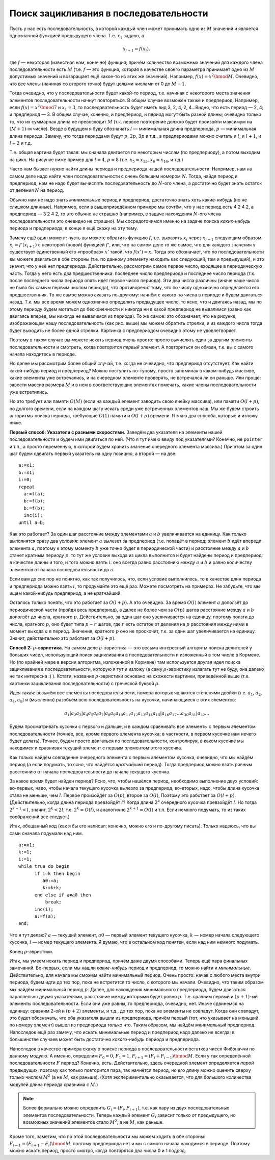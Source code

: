 Поиск зацикливания в последовательности
---------------------------------------

Пусть у нас есть последовательность, в которой каждый член может
принимать одно из :math:`M` значений и является однозначной функцией
предыдущего члена. Т.е. :math:`x_1` задано, а

.. math:: x_{i+1}=f(x_i),

где :math:`f` — некоторая (известная нам, конечно) функция; причём
количество возможных значений для каждого члена последовательности есть
:math:`M` (т.е. :math:`f` — это функция, которая в качестве своего
параметра принимает одно из :math:`M` допустимых значений и возвращает
ещё какое-то из этих же значений). Например, :math:`f(x)=x^2 \bmod M`.
Очевидно, что все члены (начиная со второго точно) будут целыми числами
от 0 до :math:`M-1`.

Тогда очевидно, что у последовательности будет какой-то период, т.е.
начиная с некоторого места значения элементов последовательности начнут
повторяться. В общем случае возможен также и предпериод. Например, если
:math:`f(x)=x^2 \bmod 7` и :math:`x_1=3`, то последовательность будет
иметь вид 3, 2, 4, 2, 4…Видно, что есть период — 2, 4; и предпериод — 3.
В общем случае, конечно, и предпериод, и период могут быть разной длины;
очевидно только то, что их суммарная длина не превосходит :math:`M`
(т.к. первое повторение должно будет произойти максимум на
:math:`(M+1)`-м числе). Везде в будущем я буду обозначать :math:`l` —
минимальная длина предпериода, :math:`p` — минимальная длина периода.
Замечу, что тогда периодами будут :math:`p`, :math:`2p`, :math:`3p` и
т.д., а предпериодами можно считать и :math:`l`, и :math:`l+1`, и
:math:`l+2` и т.д.

Т.е. общая картина будет такая: мы сначала двигается по некоторым числам
(по предпериоду), а потом выходим на цикл. На рисунке ниже пример для
:math:`l=4`, :math:`p=8` (т.е. :math:`x_5=x_{13}`, :math:`x_6=x_{14}`, и т.д.)

|image|

Часто нам бывает нужно найти длины периода и предпериода нашей
последовательности. Например, нам на самом деле надо найти член
последовательности с очень большим номером :math:`N`. Тогда, найдя
период и предпериод, нам не надо будет вычислять последовательность до
:math:`N`-ого члена, а достаточно будет знать остаток от деления
:math:`N` на период.



.. task::

    Додумайте тут все оставшиеся детали, т.е., как, зная период,
    предпериод и :math:`N`, найти :math:`N`-й член последовательности. Не
    забудьте про существование предпериода: а именно, как про то, что
    :math:`N` может оказаться меньше длины предпериода, так и про то, что
    период начинается не с первого члена.
    |
    |
    |

Обычно нам не надо знать *минимальные* период и предпериод; достаточно
знать хоть какие-нибудь (но не слишком длинные). Например, если в
вышеприведённом примере мы сочтём, что у нас период есть 4 2 4 2, а
предпериод — 3 2 4 2, то это обычно не страшно (например, в задаче
нахождения :math:`N`-ого члена последовательности это очевидно не
страшно). Мы сосредоточимся именно на задаче поиска *каких-нибудь*
периода и предпериода; в конце я ещё скажу на эту тему.

Замечу ещё один момент: пусть вы можете обратить функцию :math:`f`, т.е.
выразить :math:`x_i` через :math:`x_{i+1}` следующим образом:
:math:`x_i=f'(x_{i+1})` с некоторой (новой) функцией :math:`f'`, или,
что на самом деле то же самое, что для каждого значения :math:`x`
существует единственный его «прообраз» :math:`x'` такой, что
:math:`f(x')=x`. Тогда это обозначает, что по последовательности вы
можете двигаться в обе стороны (т.е. по данному элементу находить как
следующий, там и предыдущий), и это значит, что у неё нет предпериода.
Действительно, рассмотрим самое первое число, входящее в периодическую
часть. Тогда у него есть два предшественника: последнее число
предпериода и последнее число периода (т.к. после последнего числа
периода опять идёт первое число периода). Эти два числа различны (иначе
наше число не было бы самым первым числом периода), что противоречит
тому, что по числу однозначно определяется его предшественник. То же
самое можно сказать по-другому: начнём с какого-то числа в периоде и
будем двигаться назад. Т.к. мы все время можем однозначно определять
предыдущее число, то ясно, что и двигаясь назад, мы по этому периоду
будем мотаться до бесконечности и никогда ни в какой предпериод не
вывалимся (равно как двигаясь вперёд, мы никогда не вывалимся из
периода). То же самое: это обозначает, что на рисунке, изображающем нашу
последовательность (как рис. выше) мы можем обратить стрелки, и из
каждого числа тогда будет выходить не более одной стрелки. Картинка с
предпериодом очевидно этому не удовлетворяет.

Поэтому в таком случае вы можете искать период очень просто: просто
вычислять один за другим элементы последовательности и смотреть, когда
повторится *первый* элемент. А повториться он обязан, т.к. вы с самого
начала находитесь в периоде.

Но далее мы рассмотрим более общий случай, т.е. когда не очевидно, что
предпериод отсутствует. Как найти какой-нибудь период и предпериод?
Можно поступить по-тупому, просто запоминая в каком-нибудь массиве,
какие элементы уже встречались, и на очередном элементе проверять, не
встречался ли он раньше. Или проще: завести массив размера :math:`M` и в
нем в соответствующих элементах помечать, какие члены последовательности
уже встретились.

Но это требует или памяти :math:`O(M)` (если на каждый элемент заводить
свою ячейку массива), или памяти :math:`O(l+p)`, но долгого времени,
если на каждом шагу искать среди уже встреченных элементов наш. Мы же
будем строить алгоритмы поиска периода, требующие :math:`O(1)` памяти и
:math:`O(l+p)` времени. Я знаю два способа, которые и изложу ниже.

**Первый способ: Указатели с разными скоростями.** Заведём два указателя
на элементы нашей последовательности и будем ими двигаться по ней. (Что
я тут имею ввиду под указателями? Конечно, не ``pointer`` и т.п., а
просто переменную, в которой будем хранить значение очередного элемента
массива.) При этом за один шаг будем сдвигать первый указатель на одну
позицию, а второй — на две:

::

    a:=x1;
    b:=x1;
    i:=0;
    repeat
      a:=f(a);
      b:=f(b);
      b:=f(b);
      inc(i);
    until a=b;

Как это работает? За один шаг расстояние между элементами :math:`a` и
:math:`b` увеличивается на единицу. Как только выполнятся сразу два
условия: элемент :math:`a` вылезет за предпериод (т.е. попадёт в период;
элемент :math:`b` идёт впереди элемента :math:`a`, поэтому к этому
моменту :math:`b` уже точно будет в периодической части) и расстояние
между :math:`a` и :math:`b` станет кратным периоду :math:`p`, то тут же
условие выхода из цикла выполнится и будет найдены период и предпериод:
в качестве длины и того, и того можно взять :math:`i`: оно всегда равно
расстоянию между :math:`a` и :math:`b` и равно количеству элементов от
начала последовательности до :math:`a`.

Если вам до сих пор не понятно, как так получилось, что, если условие
выполнилось, то в качестве длин периода и предпериода можно взять
:math:`i`, то продумайте это ещё раз. Можете посмотреть на примерах. Не
забудьте, что мы ищем какой-нибудь предпериод, а не кратчайший.

Осталось только понять, что это работает за :math:`O(l+p)`. А это
очевидно. За время :math:`O(l)` элемент :math:`a` доползёт до
периодической части (пройдя весь предпериод), а далее не более чем за
:math:`O(p)` шагов расстояние между :math:`a` и :math:`b` доползёт до
числа, кратного :math:`p`. Действительно, за один шаг оно увеличивается
на единицу, поэтому ползти до числа, кратного :math:`p`, оно будет типа
:math:`p-r` шагов, где :math:`r` есть остаток от деления на :math:`p`
расстояния между ними в момент выхода :math:`a` в период. Значения,
кратного :math:`p` оно не проскочит, т.к. за один шаг увеличивается на
единицу. Значит, действительно это работает за :math:`O(l+p)`.



.. task::

    На первый взгляд может показаться, что надо бы делать проверку
    :math:`a=b` два раза за цикл: после каждого увеличения :math:`b`:
    
    ::
    
        ...
          a:=f(a);
          b:=f(a);
          if a=b then break;
          b:=f(a);
        ...
    
    типа того (т.е. и соответственно исправить подсчёт длин периода и
    предпериода), чтобы не получилось так, что :math:`b` «перескочит» через
    :math:`a`. Поймите, почему этого можно не делать.
    |
    |
    |


**Способ 2:** :math:`\rho`\ **-эвристика.** На самом деле
:math:`\rho`-эвристика — это весьма интересный алгоритм поиска делителей
у больших чисел, использующий поиск зацикливания в последовательности и
изложенный в том числе в Кормене. Но (по крайней мере в версии
алгоритма, изложенной в Кормене) там используется другая идея поиска
зацикливания в последовательности, которую я тут и изложу (а саму
:math:`\rho`-эвристику излагать тут не буду, она далеко не так интересна
:) ). Кстати, название :math:`\rho`-эвристики основано на схожести
картинки, приведённой выше (т.е. картинки зацикливания
последовательности) с греческой буквой :math:`\rho`.

Идея такая: возьмём все элементы последовательности, номера которых
являются степенями двойки (т.е. :math:`a_1`, :math:`a_2`, :math:`a_4`,
:math:`a_8`) и (мысленно) разобьём всю последовательность на кусочки,
начинающиеся с этих элементов:

.. math::

   a_1 | a_2 a_3 | a_4 a_5 a_6 a_7 | a_8 a_9 a_{10} a_{11} a_{12} a_{13} a_{14} a_{15} | 
   a_{16} a_{17} \dots a_{30} a_{31} | a_{32} \dots

Будем просматривать кусочки с первого и дальше, и в каждом сравнивать
все элементы с первым элементом последовательности (точнее, все, кроме
первого элемента кусочка; в частности, в первом кусочке нам нечего будет
делать). Точнее, будем просто двигаться по последовательности,
контролируя, в каком кусочке мы находимся и сравнивая текущий элемент с
первым элементом этого кусочка.

Как только найдём совпадение очередного элемента с первым элементом
кусочка, очевидно, что мы найдём период (а если подумать, то ясно, что
найдётся *кратчайший* период). Тогда предпериод можно взять равным
расстоянию от начала последовательности до начала текущего кусочка.



.. task::

    Попробуйте написать этот код сами. Я его приведу ниже, но
    постарайтесь как-нибудь написать его сами, прежде чем читать
    дальше.
    |
    |
    |

За какое время будет найден период? Ясно, что, чтобы нашёлся период,
необходимо выполнение двух условий: во-первых, надо, чтобы начала
текущего кусочка вылезло за предпериод, во-вторых, надо, чтобы длина
кусочка стала не меньше, чем :math:`l`. Первое произойдёт за
:math:`O(p)`, второе за :math:`O(l)`, Поэтому это работает за
:math:`O(l+p)`. (Действительно, когда длина периода превзойдёт
:math:`l`? Когда длина :math:`2^k` очередного кусочка превзойдёт
:math:`l`. Но тогда :math:`2^{k-1}<l`, значит, :math:`2^k<2l`, т.е.
:math:`2^k=O(l)`, и аналогично :math:`2^{k+1}=O(l)` и т.п. Если немного
подумать, то из таких соображений все следует.)

Итак, обещанный код (как я бы его написал; конечно, можно его и
по-другому писать). Только надеюсь, что вы сами сначала подумали над
ним.

::

    a:=x1;
    k:=1;
    i:=1;
    while true do begin
          if i=k then begin
             a0:=a;
             k:=k+k;
          end else if a=a0 then
              break;
          inc(i);
          a:=f(a);
    end;

Что я тут делаю? :math:`a` — текущий элемент, :math:`a0` — первый
элемент текущего кусочка, :math:`k` — номер начала следующего кусочка,
:math:`i` — номер текущего элемента. Я думаю, что в остальном код
понятен, если над ним немного подумать.

Конец :math:`\rho`-эвристики.

Итак, мы умеем искать период и предпериод, причём даже двумя способами.
Теперь ещё пара финальных замечаний. Во-первых, если мы нашли
*какие-нибудь* период и предпериод, то можно найти и *минимальные*.
Действительно, для начала мы сможем найти минимальный период. Очень
просто: начав с любого места внутри периода, будем идти до тех пор, пока
не встретится то число, с которого мы начали. Очевидно, что таким
образом мы найдём минимальный период :math:`p`. Далее, для нахождения
минимального предпериода, будем двигаться параллельно двумя указателями,
расстояние между которыми будет ровно :math:`p`. Т.е. сравним первый и
:math:`(p+1)`-ый элементы последовательности. Если они уже равны, то
предпериода, очевидно, нет. Иначе сдвинемся на единицу: сравним 2-ой и
:math:`(p+2)` элементы, и т.д., до тех пор, пока не элементы не
совпадут. Когда они совпадут, это будет обозначать, что оба указателя
вышли из предпериода, причём первый (тот, что указывает на меньший по
номеру элемент) вышел из предпериода только что. Таким образом, мы
найдём *минимальный* предпериод. Напоследок ещё раз замечу, что искать
минимальные период и предпериод надо далеко не всегда; в большинстве
случаев может быть достаточно *какого-нибудь* периода и предпериода.

Напоследок в качестве примера скажу о поиске периода в
последовательности остатков чисел Фибоначчи по данному модулю. А именно,
определим :math:`F_0=0`, :math:`F_1=1`,
:math:`F_{i+1}=(F_i+F_{i-1}) \bmod M`. Если у так определённой
последовательности :math:`F` период? Конечно, есть. Действительно, здесь
очередной элемент определяется *парой* предыдущих, поэтому как только
повторится пара, так начнётся период, но его длину можно оценить сверху
только числом :math:`M^2` (а не :math:`M`, как раньше). (Хотя
экспериментально оказывается, что для большого количества модулей длина
периода сравнима с :math:`M`.)

.. note::

    Более формально можно определить :math:`G_i=(F_i,F_{i+1})`, т.е.
    как пару из двух последовательных элементов последовательности. Теперь
    каждый элемент :math:`G_i` зависит только от предыдущего, но возможных
    значений элементов стало :math:`M^2`, а не :math:`M`, как раньше.

Кроме того, заметим, что по этой последовательности мы можем ходить в
обе стороны: :math:`F_{i-1}=(F_{i+1}-F_i) \bmod M`, поэтому предпериода
нет и мы с самого начала находимся в периоде. Поэтому можно искать
период, просто смотря, когда повторятся два числа 0 и 1 подряд.

.. |image| image:: 03_13_period/rho.eps.png
